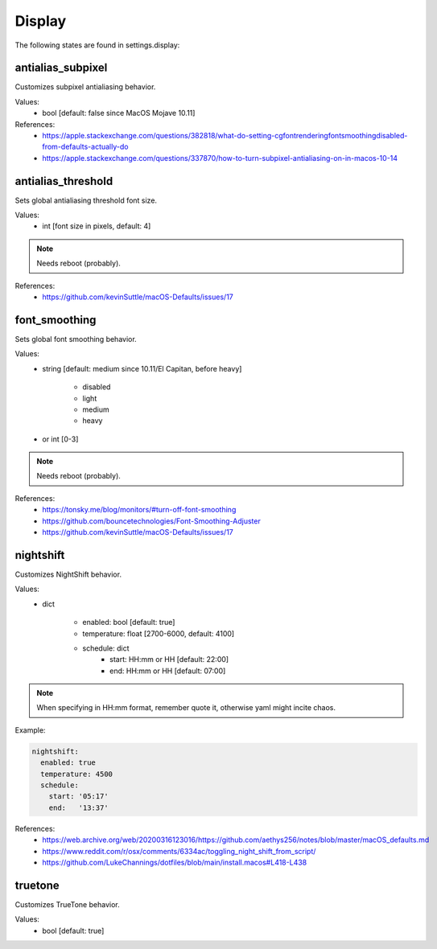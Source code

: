 Display
=======

The following states are found in settings.display:


antialias_subpixel
------------------
Customizes subpixel antialiasing behavior.

Values:
    - bool [default: false since MacOS Mojave 10.11]

References:
    * https://apple.stackexchange.com/questions/382818/what-do-setting-cgfontrenderingfontsmoothingdisabled-from-defaults-actually-do
    * https://apple.stackexchange.com/questions/337870/how-to-turn-subpixel-antialiasing-on-in-macos-10-14


antialias_threshold
-------------------
Sets global antialiasing threshold font size.

Values:
    - int [font size in pixels, default: 4]

.. note::

    Needs reboot (probably).

References:
    * https://github.com/kevinSuttle/macOS-Defaults/issues/17


font_smoothing
--------------
Sets global font smoothing behavior.

Values:
    - string [default: medium since 10.11/El Capitan, before heavy]

        * disabled
        * light
        * medium
        * heavy

    - or int [0-3]

.. note::

    Needs reboot (probably).

References:
    * https://tonsky.me/blog/monitors/#turn-off-font-smoothing
    * https://github.com/bouncetechnologies/Font-Smoothing-Adjuster
    * https://github.com/kevinSuttle/macOS-Defaults/issues/17


nightshift
----------
Customizes NightShift behavior.

Values:
    - dict

        * enabled: bool [default: true]
        * temperature: float [2700-6000, default: 4100]
        * schedule: dict
            - start: HH:mm or HH [default: 22:00]
            - end:   HH:mm or HH [default: 07:00]

.. note::

    When specifying in HH:mm format, remember quote it, otherwise
    yaml might incite chaos.

Example:

.. code-block:: yaml

    nightshift:
      enabled: true
      temperature: 4500
      schedule:
        start: '05:17'
        end:   '13:37'

References:
    * https://web.archive.org/web/20200316123016/https://github.com/aethys256/notes/blob/master/macOS_defaults.md
    * https://www.reddit.com/r/osx/comments/6334ac/toggling_night_shift_from_script/
    * https://github.com/LukeChannings/dotfiles/blob/main/install.macos#L418-L438


truetone
--------
Customizes TrueTone behavior.

Values:
    - bool [default: true]


